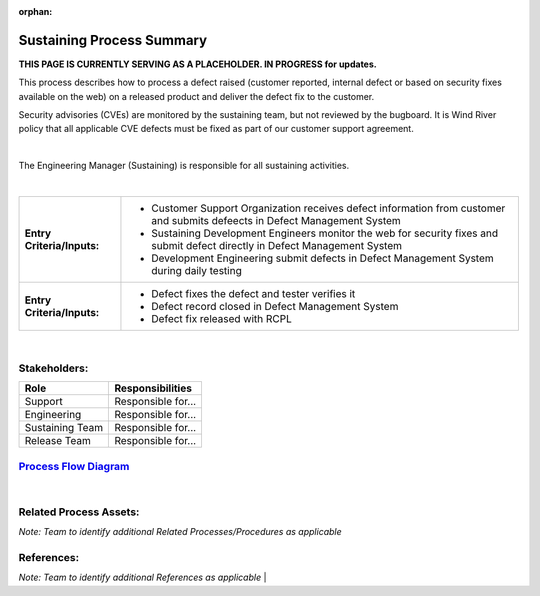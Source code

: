 :orphan:

==========================================
Sustaining Process Summary
==========================================

**THIS PAGE IS CURRENTLY SERVING AS A PLACEHOLDER.  IN PROGRESS for updates.**

This process describes how to process a defect raised (customer reported, internal defect or based on security fixes available on the web) on a released product and deliver the defect fix to the customer.

Security advisories (CVEs) are monitored by the sustaining team, but not reviewed by the bugboard. It is Wind River policy that all applicable CVE defects must be fixed as part of our customer support agreement.

|

The Engineering Manager (Sustaining) is responsible for all sustaining activities.

|

+----------------------------+---------------------------------------------------------------------------+
|**Entry Criteria/Inputs:**  | - Customer Support Organization receives defect information from customer |
|                            |   and submits defeects in Defect Management System                        |
|                            | - Sustaining Development Engineers monitor the web for security fixes     |
|                            |   and submit defect directly in Defect Management System                  |
|                            | - Development Engineering submit defects in Defect Management System      |
|                            |   during daily testing                                                    |
+----------------------------+---------------------------------------------------------------------------+
|**Entry Criteria/Inputs:**  | - Defect fixes the defect and tester verifies it                          |
|                            | - Defect record closed in Defect Management System                        |
|                            | - Defect fix released with RCPL                                           |
+----------------------------+---------------------------------------------------------------------------+

|

Stakeholders:
-----------------	
+---------------------------------+---------------------------------------------------------------------------+
| **Role**                        | **Responsibilities**                                                      |
+---------------------------------+---------------------------------------------------------------------------+
| Support                         | Responsible for...                                                        |
|                                 |                                                                           |
|                                 |                                                                           |
+---------------------------------+---------------------------------------------------------------------------+
| Engineering                     | Responsible for...                                                        |
|                                 |                                                                           |
|                                 |                                                                           |
+---------------------------------+---------------------------------------------------------------------------+
| Sustaining Team                 | Responsible for...                                                        |
|                                 |                                                                           |
|                                 |                                                                           |
+---------------------------------+---------------------------------------------------------------------------+
| Release Team                    | Responsible for...                                                        |
|                                 |                                                                           |
|                                 |                                                                           |
+---------------------------------+---------------------------------------------------------------------------+

`Process Flow Diagram <../../../_static/Core/Sustaining/Sustaining.jpg>`_
-----------------------------------------------------------------------------------------

|

Related Process Assets:
----------------------------		
*Note: Team to identify additional Related Processes/Procedures as applicable*


References:
-----------------	
*Note: Team to identify additional References as applicable*
|
